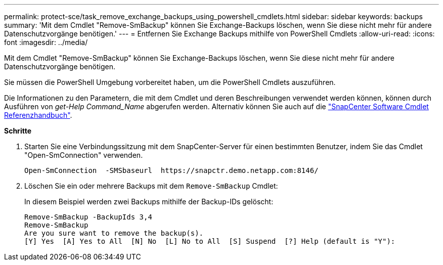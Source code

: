 ---
permalink: protect-sce/task_remove_exchange_backups_using_powershell_cmdlets.html 
sidebar: sidebar 
keywords: backups 
summary: 'Mit dem Cmdlet "Remove-SmBackup" können Sie Exchange-Backups löschen, wenn Sie diese nicht mehr für andere Datenschutzvorgänge benötigen.' 
---
= Entfernen Sie Exchange Backups mithilfe von PowerShell Cmdlets
:allow-uri-read: 
:icons: font
:imagesdir: ../media/


[role="lead"]
Mit dem Cmdlet "Remove-SmBackup" können Sie Exchange-Backups löschen, wenn Sie diese nicht mehr für andere Datenschutzvorgänge benötigen.

Sie müssen die PowerShell Umgebung vorbereitet haben, um die PowerShell Cmdlets auszuführen.

Die Informationen zu den Parametern, die mit dem Cmdlet und deren Beschreibungen verwendet werden können, können durch Ausführen von _get-Help Command_Name_ abgerufen werden. Alternativ können Sie auch auf die https://docs.netapp.com/us-en/snapcenter-cmdlets-48/index.html["SnapCenter Software Cmdlet Referenzhandbuch"^].

*Schritte*

. Starten Sie eine Verbindungssitzung mit dem SnapCenter-Server für einen bestimmten Benutzer, indem Sie das Cmdlet "Open-SmConnection" verwenden.
+
[listing]
----
Open-SmConnection  -SMSbaseurl  https://snapctr.demo.netapp.com:8146/
----
. Löschen Sie ein oder mehrere Backups mit dem `Remove-SmBackup` Cmdlet:
+
In diesem Beispiel werden zwei Backups mithilfe der Backup-IDs gelöscht:

+
[listing]
----
Remove-SmBackup -BackupIds 3,4
Remove-SmBackup
Are you sure want to remove the backup(s).
[Y] Yes  [A] Yes to All  [N] No  [L] No to All  [S] Suspend  [?] Help (default is "Y"):
----

